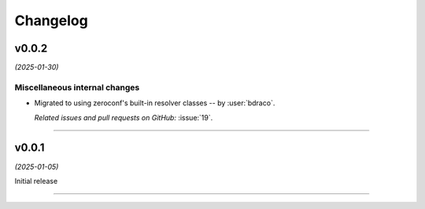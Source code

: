 =========
Changelog
=========

..
    You should *NOT* be adding new change log entries to this file, this
    file is managed by towncrier. You *may* edit previous change logs to
    fix problems like typo corrections or such.
    To add a new change log entry, please see
    https://pip.pypa.io/en/latest/development/#adding-a-news-entry
    we named the news folder "changes".

    WARNING: Don't drop the next directive!

.. towncrier release notes start

v0.0.2
======

*(2025-01-30)*


Miscellaneous internal changes
------------------------------

- Migrated to using zeroconf's built-in resolver classes -- by :user:`bdraco`.

  *Related issues and pull requests on GitHub:*
  :issue:`19`.


----


v0.0.1
======

*(2025-01-05)*


Initial release


----
